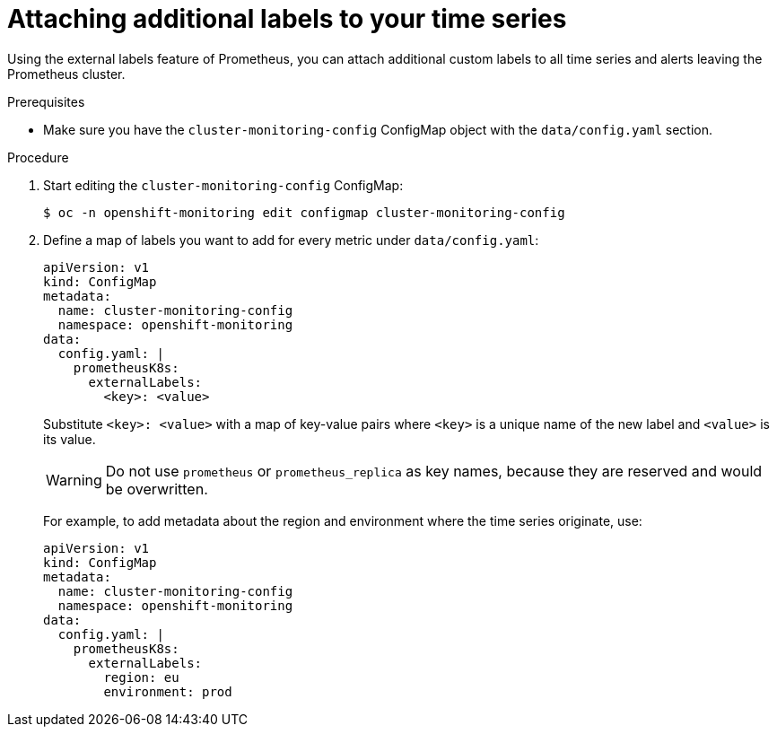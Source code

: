 // Module included in the following assemblies:
//
// * monitoring/cluster_monitoring/configuring-the-monitoring-stack.adoc

[id="attaching-additional-labels-to-your-time-series_{context}"]
= Attaching additional labels to your time series

Using the external labels feature of Prometheus, you can attach additional custom labels to all time series and alerts leaving the Prometheus cluster.

.Prerequisites

* Make sure you have the `cluster-monitoring-config` ConfigMap object with the `data/config.yaml` section.

.Procedure

. Start editing the `cluster-monitoring-config` ConfigMap:
+
----
$ oc -n openshift-monitoring edit configmap cluster-monitoring-config
----

. Define a map of labels you want to add for every metric under `data/config.yaml`:
+
----
apiVersion: v1
kind: ConfigMap
metadata:
  name: cluster-monitoring-config
  namespace: openshift-monitoring
data:
  config.yaml: |
    prometheusK8s:
      externalLabels:
        <key>: <value>
----
+
Substitute `<key>: <value>` with a map of key-value pairs where `<key>` is a unique name of the new label and `<value>` is its value.
+
[WARNING]
====
Do not use `prometheus` or `prometheus_replica` as key names, because they are reserved and would be overwritten.
====
+
For example, to add metadata about the region and environment where the time series originate, use:
+
----
apiVersion: v1
kind: ConfigMap
metadata:
  name: cluster-monitoring-config
  namespace: openshift-monitoring
data:
  config.yaml: |
    prometheusK8s:
      externalLabels:
        region: eu
        environment: prod
----

